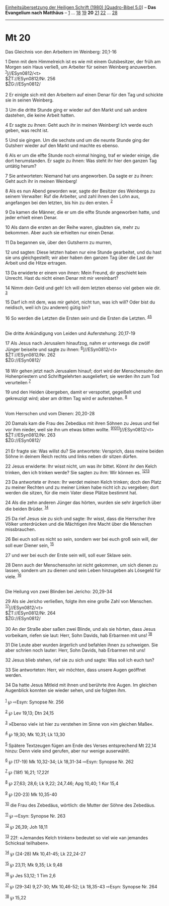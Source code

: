 :PROPERTIES:
:ID:       da3d88fd-ee44-4403-a7c7-c3a42bae5976
:END:
<<navbar>>
[[../index.html][Einheitsübersetzung der Heiligen Schrift (1980)
[Quadro-Bibel 5.0]]] -- *Das Evangelium nach Matthäus* --
[[file:Mt_1.html][1]] ... [[file:Mt_18.html][18]]
[[file:Mt_19.html][19]] *20* [[file:Mt_21.html][21]]
[[file:Mt_22.html][22]] ... [[file:Mt_28.html][28]]

--------------

* Mt 20
  :PROPERTIES:
  :CUSTOM_ID: mt-20
  :END:

<<verses>>

<<v1>>
**** Das Gleichnis von den Arbeitern im Weinberg: 20,1-16
     :PROPERTIES:
     :CUSTOM_ID: das-gleichnis-von-den-arbeitern-im-weinberg-201-16
     :END:
1 Denn mit dem Himmelreich ist es wie mit einem Gutsbesitzer, der früh
am Morgen sein Haus verließ, um Arbeiter für seinen Weinberg anzuwerben.
^{[[#fn1][1]]}]//ESyn0812/<t>\\
$ŽT://ESyn0812/Nr. 256\\
$ŽG://ESyn0812/\\
\\

<<v2>>
2 Er einigte sich mit den Arbeitern auf einen Denar für den Tag und
schickte sie in seinen Weinberg.

<<v3>>
3 Um die dritte Stunde ging er wieder auf den Markt und sah andere
dastehen, die keine Arbeit hatten.

<<v4>>
4 Er sagte zu ihnen: Geht auch ihr in meinen Weinberg! Ich werde euch
geben, was recht ist.

<<v5>>
5 Und sie gingen. Um die sechste und um die neunte Stunde ging der
Gutsherr wieder auf den Markt und machte es ebenso.

<<v6>>
6 Als er um die elfte Stunde noch einmal hinging, traf er wieder einige,
die dort herumstanden. Er sagte zu ihnen: Was steht ihr hier den ganzen
Tag untätig herum?

<<v7>>
7 Sie antworteten: Niemand hat uns angeworben. Da sagte er zu ihnen:
Geht auch ihr in meinen Weinberg!

<<v8>>
8 Als es nun Abend geworden war, sagte der Besitzer des Weinbergs zu
seinem Verwalter: Ruf die Arbeiter, und zahl ihnen den Lohn aus,
angefangen bei den letzten, bis hin zu den ersten. ^{[[#fn2][2]]}

<<v9>>
9 Da kamen die Männer, die er um die elfte Stunde angeworben hatte, und
jeder erhielt einen Denar.

<<v10>>
10 Als dann die ersten an der Reihe waren, glaubten sie, mehr zu
bekommen. Aber auch sie erhielten nur einen Denar.

<<v11>>
11 Da begannen sie, über den Gutsherrn zu murren,

<<v12>>
12 und sagten: Diese letzten haben nur eine Stunde gearbeitet, und du
hast sie uns gleichgestellt; wir aber haben den ganzen Tag über die Last
der Arbeit und die Hitze ertragen.

<<v13>>
13 Da erwiderte er einem von ihnen: Mein Freund, dir geschieht kein
Unrecht. Hast du nicht einen Denar mit mir vereinbart?

<<v14>>
14 Nimm dein Geld und geh! Ich will dem letzten ebenso viel geben wie
dir. ^{[[#fn3][3]]}

<<v15>>
15 Darf ich mit dem, was mir gehört, nicht tun, was ich will? Oder bist
du neidisch, weil ich (zu anderen) gütig bin?

<<v16>>
16 So werden die Letzten die Ersten sein und die Ersten die Letzten.
^{[[#fn4][4]][[#fn5][5]]}\\
\\

<<v17>>
**** Die dritte Ankündigung von Leiden und Auferstehung: 20,17-19
     :PROPERTIES:
     :CUSTOM_ID: die-dritte-ankündigung-von-leiden-und-auferstehung-2017-19
     :END:
17 Als Jesus nach Jerusalem hinaufzog, nahm er unterwegs die zwölf
Jünger beiseite und sagte zu ihnen: ^{[[#fn6][6]]}]//ESyn0812/<t>\\
$ŽT://ESyn0812/Nr. 262\\
$ŽG://ESyn0812/\\
\\

<<v18>>
18 Wir gehen jetzt nach Jerusalem hinauf; dort wird der Menschensohn den
Hohenpriestern und Schriftgelehrten ausgeliefert; sie werden ihn zum Tod
verurteilen ^{[[#fn7][7]]}

<<v19>>
19 und den Heiden übergeben, damit er verspottet, gegeißelt und
gekreuzigt wird; aber am dritten Tag wird er auferstehen.
^{[[#fn8][8]]}\\
\\

<<v20>>
**** Vom Herrschen und vom Dienen: 20,20-28
     :PROPERTIES:
     :CUSTOM_ID: vom-herrschen-und-vom-dienen-2020-28
     :END:
20 Damals kam die Frau des Zebedäus mit ihren Söhnen zu Jesus und fiel
vor ihm nieder, weil sie ihn um etwas bitten wollte.
^{[[#fn9][9]][[#fn10][10]][[#fn11][11]]}]//ESyn0812/<t>\\
$ŽT://ESyn0812/Nr. 263\\
$ŽG://ESyn0812/\\
\\

<<v21>>
21 Er fragte sie: Was willst du? Sie antwortete: Versprich, dass meine
beiden Söhne in deinem Reich rechts und links neben dir sitzen dürfen.

<<v22>>
22 Jesus erwiderte: Ihr wisst nicht, um was ihr bittet. Könnt ihr den
Kelch trinken, den ich trinken werde? Sie sagten zu ihm: Wir können es.
^{[[#fn12][12]][[#fn13][13]]}

<<v23>>
23 Da antwortete er ihnen: Ihr werdet meinen Kelch trinken; doch den
Platz zu meiner Rechten und zu meiner Linken habe nicht ich zu vergeben;
dort werden die sitzen, für die mein Vater diese Plätze bestimmt hat.

<<v24>>
24 Als die zehn anderen Jünger das hörten, wurden sie sehr ärgerlich
über die beiden Brüder. ^{[[#fn14][14]]}

<<v25>>
25 Da rief Jesus sie zu sich und sagte: Ihr wisst, dass die Herrscher
ihre Völker unterdrücken und die Mächtigen ihre Macht über die Menschen
missbrauchen.

<<v26>>
26 Bei euch soll es nicht so sein, sondern wer bei euch groß sein will,
der soll euer Diener sein, ^{[[#fn15][15]]}

<<v27>>
27 und wer bei euch der Erste sein will, soll euer Sklave sein.

<<v28>>
28 Denn auch der Menschensohn ist nicht gekommen, um sich dienen zu
lassen, sondern um zu dienen und sein Leben hinzugeben als Lösegeld für
viele. ^{[[#fn16][16]]}\\
\\

<<v29>>
**** Die Heilung von zwei Blinden bei Jericho: 20,29-34
     :PROPERTIES:
     :CUSTOM_ID: die-heilung-von-zwei-blinden-bei-jericho-2029-34
     :END:
29 Als sie Jericho verließen, folgte ihm eine große Zahl von Menschen.
^{[[#fn17][17]]}]//ESyn0812/<t>\\
$ŽT://ESyn0812/Nr. 264\\
$ŽG://ESyn0812/\\
\\

<<v30>>
30 An der Straße aber saßen zwei Blinde, und als sie hörten, dass Jesus
vorbeikam, riefen sie laut: Herr, Sohn Davids, hab Erbarmen mit uns!
^{[[#fn18][18]]}

<<v31>>
31 Die Leute aber wurden ärgerlich und befahlen ihnen zu schweigen. Sie
aber schrien noch lauter: Herr, Sohn Davids, hab Erbarmen mit uns!

<<v32>>
32 Jesus blieb stehen, rief sie zu sich und sagte: Was soll ich euch
tun?

<<v33>>
33 Sie antworteten: Herr, wir möchten, dass unsere Augen geöffnet
werden.

<<v34>>
34 Da hatte Jesus Mitleid mit ihnen und berührte ihre Augen. Im gleichen
Augenblick konnten sie wieder sehen, und sie folgten ihm.\\
\\

^{[[#fnm1][1]]} ℘ ⇨Esyn: Synopse Nr. 256

^{[[#fnm2][2]]} ℘ Lev 19,13; Dtn 24,15

^{[[#fnm3][3]]} »Ebenso viel« ist hier zu verstehen im Sinne von »im
gleichen Maße«.

^{[[#fnm4][4]]} ℘ 19,30; Mk 10,31; Lk 13,30

^{[[#fnm5][5]]} Spätere Textzeugen fügen am Ende des Verses entsprechend
Mt 22,14 hinzu: Denn viele sind gerufen, aber nur wenige auserwählt.

^{[[#fnm6][6]]} ℘ (17-19) Mk 10,32-34; Lk 18,31-34 ⇨Esyn: Synopse Nr.
262

^{[[#fnm7][7]]} ℘ (18f) 16,21; 17,22f

^{[[#fnm8][8]]} ℘ 27,63; 28,6; Lk 9,22; 24,7.46; Apg 10,40; 1 Kor 15,4

^{[[#fnm9][9]]} ℘ (20-23) Mk 10,35-40

^{[[#fnm10][10]]} die Frau des Zebedäus, wörtlich: die Mutter der Söhne
des Zebedäus.

^{[[#fnm11][11]]} ℘ ⇨Esyn: Synopse Nr. 263

^{[[#fnm12][12]]} ℘ 26,39; Joh 18,11

^{[[#fnm13][13]]} 22f: «Jemandes Kelch trinken» bedeutet so viel wie «an
jemandes Schicksal teilhaben».

^{[[#fnm14][14]]} ℘ (24-28) Mk 10,41-45; Lk 22,24-27

^{[[#fnm15][15]]} ℘ 23,11; Mk 9,35; Lk 9,48

^{[[#fnm16][16]]} ℘ Jes 53,12; 1 Tim 2,6

^{[[#fnm17][17]]} ℘ (29-34) 9,27-30; Mk 10,46-52; Lk 18,35-43 ⇨Esyn:
Synopse Nr. 264

^{[[#fnm18][18]]} ℘ 15,22
